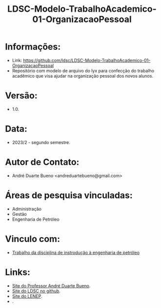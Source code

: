 #+TITLE: LDSC-Modelo-TrabalhoAcademico-01-OrganizacaoPessoal

* Informações:
- Link: https://github.com/ldsc/LDSC-Modelo-TrabalhoAcademico-01-OrganizacaoPessoal
- Repositório com modelo de arquivo do lyx para confecção do trabalho acadêmico que visa ajudar na organização pessoal dos novos alunos.

* Versão: 
- 1.0.

* Data:
- 2023/2 - segundo semestre.
  
* Autor de Contato:
- André Duarte Bueno <andreduartebueno@gmail.com>

* Áreas de pesquisa vinculadas: 
- Administração
- Gestão
- Engenharia de Petróleo

* Vinculo com: 
- [[https://sites.google.com/view/professorandreduartebueno/ensino/introdu%C3%A7%C3%A3o-%C3%A0-engenharia-de-petr%C3%B3leo][Trabalho da disciplina de instrodução à engenharia de petróleo]]
  
* Links:
- [[https://sites.google.com/view/professorandreduartebueno/][Site do Professor André Duarte Bueno]].
- [[https://github.com/ldsc][Site do LDSC no github]].
- [[https://uenf.br/cct/lenep][Site do LENEP]].
- .
